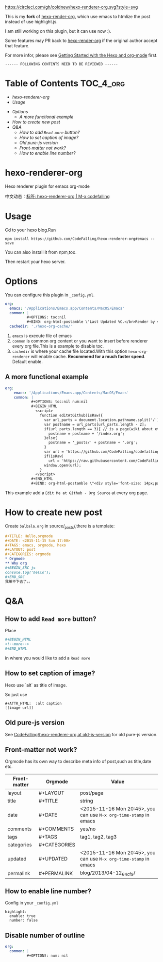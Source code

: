 [[https://circleci.com/gh/coldnew/hexo-renderer-org][https://circleci.com/gh/coldnew/hexo-renderer-org.svg?style=svg]]
[[https://www.npmjs.com/package/hexo-renderer-org][https://badge.fury.io/js/hexo-renderer-org.svg]]

This is my *fork* of [[https://github.com/CodeFalling/hexo-renderer-org][hexo-render-org]], which use emacs to htmlize the post instead of use highlight.js.

I am still working on this plugin, but it can use now :).

Some features may PR back to [[https://github.com/CodeFalling/hexo-renderer-org][hexo-render-org]] if the original author accept that feature.

For more infor, please see [[https://coldnew.github.io/hexo-org-example/2017/03/05/getting-started-with-hexo-and-org-mode/][
Getting Started with the Hexo and org-mode]] first.

=------ FOLLOWING CONTENTS NEED TO BE REVIEWED ------=

* Table of Contents                                               :TOC_4_org:
  - [[hexo-renderer-org][hexo-renderer-org]]
  - [[Usage][Usage]]
 - [[Options][Options]]
   - [[A more functional example][A more functional example]]
 - [[How to create new post][How to create new post]]
 - [[Q&A][Q&A]]
   - [[How to add ~Read more~ button?][How to add ~Read more~ button?]]
   - [[How to set caption of image?][How to set caption of image?]]
   - [[Old pure-js version][Old pure-js version]]
   - [[Front-matter not work?][Front-matter not work?]]
   - [[How to enable line number?][How to enable line number?]]

*  hexo-renderer-org

Hexo renderer plugin for emacs org-mode

中文动态：[[https://codefalling.com/tags/hexo-renderer-org/][标签: hexo-renderer-org | M-x codefalling]]

*  Usage

Cd to your hexo blog.Run

#+BEGIN_SRC shell
npm install https://github.com/CodeFalling/hexo-renderer-org#emacs --save
#+END_SRC

You can also install it from npm,too.

Then restart your hexo server.

* Options

You can configure this plugin in ~_config.yml~.

#+BEGIN_SRC yml
org:
  emacs: '/Applications/Emacs.app/Contents/MacOS/Emacs'
  common: |
          #+OPTIONS: toc:nil
          #+BIND: org-html-postamble \"Last Updated %C.</br>Render by <a href='https://github.com/CodeFalling/hexo-renderer-org'>hexo-renderer-org</a> with %c\"
  cachedir: './hexo-org-cache/'
#+END_SRC

1. ~emacs~ is execute file of emacs
2. ~common~ is common org content or you want to insert before renderer every org file.This is a example to disable toc.
3. ~cachedir~ is where your cache file located.With this option ~hexo-org-renderer~ will enable cache. *Recommend for a much faster speed*.
   Default enable.

** A more functional example
#+BEGIN_SRC yml
org:
    emacs: '/Applications/Emacs.app/Contents/MacOS/Emacs'  
    common: |
            #+OPTIONS: toc:nil num:nil
            #+BEGIN_HTML
              <script>
                function editAtGithub(isRaw){
                  var url_parts = document.location.pathname.split('/');
                  var postname = url_parts[url_parts.length - 2];
                  if(url_parts.length == 3){ // is a page(wiki about etc)
                    postname = postname + '/index.org';
                  }else{
                    postname = '_posts/' + postname + '.org';
                  }
                  var url = 'https://github.com/CodeFalling/codefalling.com/tree/source/source/' + postname;
                  if(isRaw)
                    url = 'https://raw.githubusercontent.com/CodeFalling/codefalling.com/source/source/' + postname;
                  window.open(url);
                }
              </script>
            #+END_HTML
            #+BIND: org-html-postamble \"<div style='font-size: 14px;padding: 5px;line-height: 20px;border: 1px solid;'><a href='javascript: editAtGithub();'>Edit Me at Github</a> - <a href='javascript: editAtGithub(true)'>Org Source</a> - Last Updated %C.</br>Render by <a href='https://github.com/CodeFalling/hexo-renderer-org'>hexo-renderer-org</a> with %c</div>\"
#+END_SRC

This example add a ~Edit Me at Github - Org Source~ at every org page.
* How to create new post

Create ~balbala.org~ in source/_posts/,there is a template:

#+BEGIN_SRC org
  ,#+TITLE: Hello,orgmode
  ,#+DATE: <2015-11-15 Sun 17:00>
  ,#+TAGS: emacs, orgmode, hexo
  ,#+LAYOUT: post
  ,#+CATEGORIES: orgmode
  ,* Orgmode
  ,** Why org
  ,#+BEGIN_SRC js
  console.log('hello');
  ,#+END_SRC
  我编不下去了。。
#+END_SRC

* Q&A

** How to add ~Read more~ button?

Place

#+BEGIN_SRC org
  ,#+BEGIN_HTML
  <!--more-->
  ,#+END_HTML
#+END_SRC

in where you would like to add a ~Read more~

** How to set caption of image?
Hexo use `alt` as title of image.

So just use
#+BEGIN_EXAMPLE
  #+ATTR_HTML:  :alt caption
  [[image url]]
#+END_EXAMPLE
** Old pure-js version

See [[https://github.com/CodeFalling/hexo-renderer-org/tree/old-js-version][CodeFalling/hexo-renderer-org at old-js-version]] for old pure-js version.

** Front-matter not work?

Orgmode has its own way to describe meta info of post,such as title,date etc.

| Front-matter | Orgmode      | Value                                                             |
|--------------+--------------+-------------------------------------------------------------------|
| layout       | #+LAYOUT     | post/page                                                         |
| title        | #+TITLE      | string                                                            |
| date         | #+DATE       | <2015-11-16 Mon 20:45>, you can use ~M-x org-time-stamp~ in emacs |
| comments     | #+COMMENTS   | yes/no                                                            |
| tags         | #+TAGS       | tag1, tag2, tag3                                                  |
| categories   | #+CATEGORIES |                                                                   |
| updated      | #+UPDATED    | <2015-11-16 Mon 20:45>, you can use ~M-x org-time-stamp~ in emacs |
| permalink    | #+PERMALINK  | blog/2013/04-12_64cf9/                                            |

** How to enable line number?
Config in your ~_config.yml~

#+BEGIN_EXAMPLE
  highlight:
    enable: true
    number: false
#+END_EXAMPLE

** Disable number of outline

#+BEGIN_SRC yaml
org:
  common: |
          #+OPTIONS: num: nil
#+END_SRC

